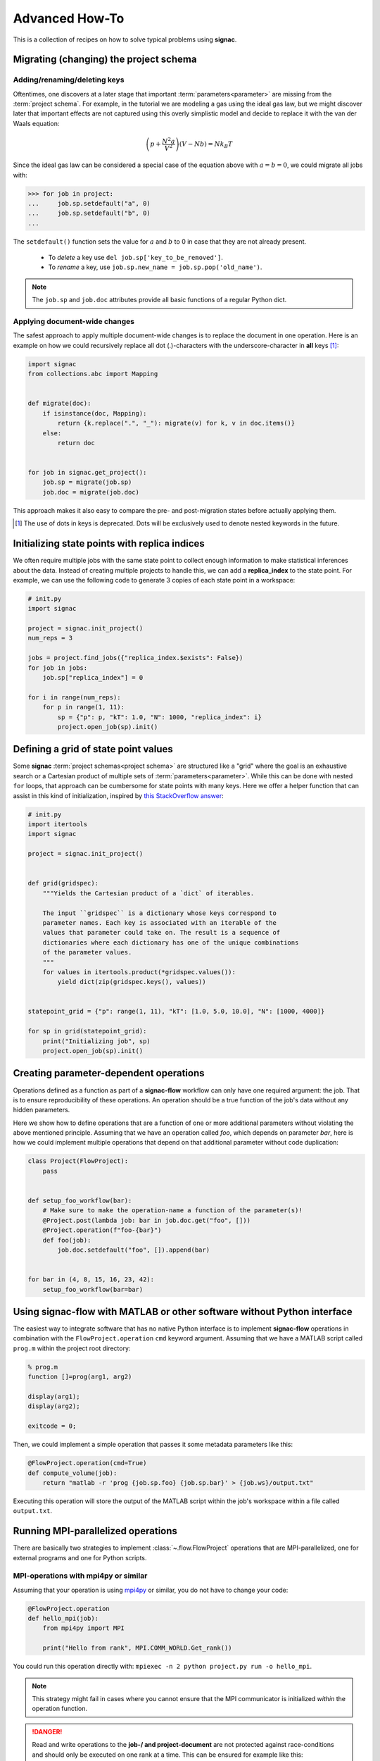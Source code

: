 .. _recipes:

===============
Advanced How-To
===============

This is a collection of recipes on how to solve typical problems using **signac**.

.. todo::

    Move all recipes below into a 'General' section once we have added more recipes.


Migrating (changing) the project schema
==========================================

Adding/renaming/deleting keys
-----------------------------

Oftentimes, one discovers at a later stage that important :term:`parameters<parameter>` are missing from the :term:`project schema`.
For example, in the tutorial we are modeling a gas using the ideal gas law, but we might discover later that important effects are not captured using this overly simplistic model and decide to replace it with the van der Waals equation:

.. math::

   \left(p + \frac{N^2 a}{V^2}\right) \left(V - Nb \right) = N k_B T

Since the ideal gas law can be considered a special case of the equation above with :math:`a=b=0`, we could migrate all jobs with:

.. code-block:: pycon

    >>> for job in project:
    ...     job.sp.setdefault("a", 0)
    ...     job.sp.setdefault("b", 0)
    ...

The ``setdefault()`` function sets the value for :math:`a` and :math:`b` to 0 in case that they are not already present.

 * To *delete* a key use ``del job.sp['key_to_be_removed']``.
 * To *rename* a key, use ``job.sp.new_name = job.sp.pop('old_name')``.

.. note::

    The ``job.sp`` and ``job.doc`` attributes provide all basic functions  of a regular Python dict.


.. _document-wide-migration:

Applying document-wide changes
------------------------------

The safest approach to apply multiple document-wide changes is to replace the document in one operation.
Here is an example on how we could recursively replace all dot (.)-characters with the underscore-character in **all** keys [#f1]_:

.. code-block:: python

    import signac
    from collections.abc import Mapping


    def migrate(doc):
        if isinstance(doc, Mapping):
            return {k.replace(".", "_"): migrate(v) for k, v in doc.items()}
        else:
            return doc


    for job in signac.get_project():
        job.sp = migrate(job.sp)
        job.doc = migrate(job.doc)

This approach makes it also easy to compare the pre- and post-migration states before actually applying them.

.. [#f1] The use of dots in keys is deprecated. Dots will be exclusively used to denote nested keywords in the future.

Initializing state points with replica indices
==============================================

We often require multiple jobs with the same state point to collect enough information to make statistical inferences about the data. Instead of creating multiple projects to handle this, we can add a **replica_index** to the state point. For example, we can use the following code to generate 3 copies of each state point in a workspace:

.. code-block:: python

    # init.py
    import signac

    project = signac.init_project()
    num_reps = 3

    jobs = project.find_jobs({"replica_index.$exists": False})
    for job in jobs:
        job.sp["replica_index"] = 0

    for i in range(num_reps):
        for p in range(1, 11):
            sp = {"p": p, "kT": 1.0, "N": 1000, "replica_index": i}
            project.open_job(sp).init()

Defining a grid of state point values
=====================================

Some **signac** :term:`project schemas<project schema>` are structured like a "grid" where the goal is an exhaustive search or a Cartesian product of multiple sets of :term:`parameters<parameter>`. While this can be done with nested ``for`` loops, that approach can be cumbersome for state points with many keys. Here we offer a helper function that can assist in this kind of initialization, inspired by `this StackOverflow answer <https://stackoverflow.com/a/5228294>`__:

.. code-block:: python

    # init.py
    import itertools
    import signac

    project = signac.init_project()


    def grid(gridspec):
        """Yields the Cartesian product of a `dict` of iterables.

        The input ``gridspec`` is a dictionary whose keys correspond to
        parameter names. Each key is associated with an iterable of the
        values that parameter could take on. The result is a sequence of
        dictionaries where each dictionary has one of the unique combinations
        of the parameter values.
        """
        for values in itertools.product(*gridspec.values()):
            yield dict(zip(gridspec.keys(), values))


    statepoint_grid = {"p": range(1, 11), "kT": [1.0, 5.0, 10.0], "N": [1000, 4000]}

    for sp in grid(statepoint_grid):
        print("Initializing job", sp)
        project.open_job(sp).init()

Creating parameter-dependent operations
=======================================

Operations defined as a function as part of a **signac-flow** workflow can only have one required argument: the job.
That is to ensure reproducibility of these operations.
An operation should be a true function of the job's data without any hidden parameters.

Here we show how to define operations that are a function of one or more additional parameters without violating the above mentioned principle.
Assuming that we have an operation called *foo*, which depends on parameter *bar*, here is how we could implement multiple operations that depend on that additional parameter without code duplication:

.. code-block:: python

    class Project(FlowProject):
        pass


    def setup_foo_workflow(bar):
        # Make sure to make the operation-name a function of the parameter(s)!
        @Project.post(lambda job: bar in job.doc.get("foo", []))
        @Project.operation(f"foo-{bar}")
        def foo(job):
            job.doc.setdefault("foo", []).append(bar)


    for bar in (4, 8, 15, 16, 23, 42):
        setup_foo_workflow(bar=bar)


.. _rec_external:

Using signac-flow with MATLAB or other software without Python interface
========================================================================

The easiest way to integrate software that has no native Python interface is to implement **signac-flow** operations in combination with the ``FlowProject.operation`` ``cmd`` keyword argument.
Assuming that we have a MATLAB script called ``prog.m`` within the project root directory:

.. code-block:: matlab

    % prog.m
    function []=prog(arg1, arg2)

    display(arg1);
    display(arg2);

    exitcode = 0;

Then, we could implement a simple operation that passes it some metadata parameters like this:

.. code-block:: python

    @FlowProject.operation(cmd=True)
    def compute_volume(job):
        return "matlab -r 'prog {job.sp.foo} {job.sp.bar}' > {job.ws}/output.txt"

Executing this operation will store the output of the MATLAB script within the job's workspace within a file called ``output.txt``.

.. todo::

    Show how to use signac to initialize from the command line, or point to the signac docs for doing this.
    Clarify that in principle the only Python needed is the definition of the bash command as a string returned from a decorated Python function.


Running MPI-parallelized operations
===================================

There are basically two strategies to implement :class:`~.flow.FlowProject` operations that are MPI-parallelized, one for external programs and one for Python scripts.

MPI-operations with mpi4py or similar
-------------------------------------

Assuming that your operation is using `mpi4py`_ or similar, you do not have to change your code:

.. _mpi4py: https://mpi4py.readthedocs.io/

.. code-block:: python

    @FlowProject.operation
    def hello_mpi(job):
        from mpi4py import MPI

        print("Hello from rank", MPI.COMM_WORLD.Get_rank())

You could run this operation directly with: ``mpiexec -n 2 python project.py run -o hello_mpi``.

.. note::

    This strategy might fail in cases where you cannot ensure that the MPI communicator is initialized *within* the operation function.

.. danger::

    Read and write operations to the **job-/ and project-document** are not protected
    against race-conditions and should only be executed on one rank at a time.
    This can be ensured for example like this:

    .. code-block:: python

        from mpi4py import MPI

        comm = MPI.COMM_WORLD

        if comm.Get_rank() == 0:
            job.doc.foo = "abc"
        comm.barrier()


MPI-operations using the command line
-------------------------------------

Alternatively, you can implement an MPI-parallelized operation with the ``cmd`` keyword argument of the ``FlowProject.operation`` decorator.
This strategy lets you define the number of ranks directly within the code and is also the only possible strategy when integrating external programs without a Python interface.

Assuming that we have an MPI-parallelized program named ``my_program``, which expects an input file as its first argument and which we want to run on two ranks, we could implement the operation like this:

.. code-block:: python

    @FlowProject.operation(cmd=True, directives={"np": 2})
    def hello_mpi(job):
        return "mpiexec -n 2 mpi_program {job.ws}/input_file.txt"

The ``cmd`` keyword argument instructs **signac-flow** to interpret the operation as a command rather than a Python function.
The ``directives`` keyword argument provides additional instructions on how to execute this operation.
However, some script templates, including those designed for HPC cluster submissions, will use the value provided by the ``np`` key to compute the required compute ranks for a specific submission.

.. todo::
    Once we have templates documentation, point to it here.
    Clarify that np is just a flow convention.

.. tip::

  You do not have to *hard-code* the number of ranks, it may be a function of the job, *e.g.*: ``FlowProject.operation(directives={"np": lambda job: job.sp.system_size // 1000})``.


MPI-operations with custom script templates
-------------------------------------------

Finally, instead of modifying the operation implementation, you could use a custom script template, such as this one:

.. code-block:: bash

    {% extends base_script %}
    {% block body %}
    {% for operation in operations %}
    mpiexec -n {{ operation.directives.np }} operation.cmd
    {% endfor %}
    {% endblock %}

Storing the above template in a file called ``templates/script.sh`` within your project root directory will prepend *every* operation command with ``mpiexec`` and so on.

Forcing the execution of a specific operation for debugging
===========================================================

Sometimes it is necessary to repeatedly run a specific operation although it is not technically eligible for execution.
The easiest way to do so is to temporarily add the ``@FlowProject.post.never`` post-condition to that specific operation definition.
Like the name implies, the ``post.never`` condition is *never* true, so as long as the pre-conditions are met, that operation is *always* eligible for execution.
For example:

.. code-block:: python

    # [...]


    @Project.pre.after(bar)
    @Project.post.isfile("foo.txt")
    @Project.post.never  # TODO: Remove after debugging
    @Project.operation
    def foo(job):
        pass
        # ...

Then you could execute the operation for a hypothetical job with id *abc123*, for example with ``$ python project.py run -o foo -j abc123``, irrespective of whether the ``foo.txt`` file exists or not.

Running in containerized environments
=====================================

.. _docker: https://www.docker.com/
.. _singularity: https://sylabs.io/docs/

Using **signac-flow** in combination with container systems such as docker_ or singularity_ is easily achieved by modifying the ``executable`` *directive*.
For example, assuming that we wanted to use a singularity container named ``software.simg``, which is placed within the project root directory, we use the following directive to specify that a given operation is to be executed within then container:

.. code-block:: jinja

    @Project.operation(directives={"executable": "singularity exec software.simg python"})
    def containerized_operation(job):
        pass

If you are using the ``run`` command for execution, simply execute the whole script in the container:

.. code-block:: bash

    $ singularity exec software.simg python project.py run


.. attention::

    Many cluster environments will not allow you to **submit** jobs to the scheduler using the container image.
    This means that the actual submission, (e.g. ``python project.py submit`` or similar) will need to be executed with a **local** Python executable.

    To avoid issues with dependencies that are only available in the container image, move imports into the operation function.
    Condition functions will be executed during the submission process to determine *what* to submit, so dependencies for those must be installed into the local environment as well.

.. tip::

    You can define a decorator that can be reused like this:

    .. code-block:: python

        def on_container(func):
            return flow.directives(executable="singularity exec software.simg python")(func)


        @on_container
        @Project.operation
        def containerized_operation(job):
            pass

.. todo::

    Advanced Workflows

      1. How to do hyperparameter optimization for your awesome ML application.
      2. How to implement branched workflows.
      3. How to implement a dynamic data space (*e.g.* add jobs on-the-fly).
      4. How to implement aggregation operations.

    Parallel and Super Computing

      1. How to run and submit MPI operations.
      2. How to adjust your submit script header.
      3. How to submit a bundle of operations to a cluster.
      4. How to synchronize between two different compute environments.
      5. How to use **signac** in combination with a docker/singularity container.

Using multiple execution environments for operations
====================================================

Suppose that for a given project you wanted to run jobs on multiple
supercomputers, your laptop, and your desktop. On each of these different
machines, different operation directives may be needed. The :py:class:`FlowGroup`
class provides a mechanism to easily specify the different requirements of each
different environment.

.. code-block:: python

    # project.py
    from flow import FlowProject, directives


    class Project(FlowProject):
        pass


    supercomputer = Project.make_group(name="supercomputer")
    laptop = Project.make_group(name="laptop")
    desktop = Project.make_group(name="desktop")


    @supercomputer(
        directives={
            "ngpu": 4,
            "executable": "singularity exec --nv /path/to/container python",
        }
    )
    @laptop(directives={"ngpu": 0})
    @desktop(directives={"ngpu": 1})
    @Project.operation
    def op1(job):
        pass


    @supercomputer(
        directives=dict(nranks=40, executable="singularity exec /path/to/container python")
    )
    @laptop(directives={"nranks": 4})
    @desktop(directives={"nranks": 8})
    @Project.operation
    def op2(job):
        pass


    if __name__ == "__main__":
        Project().main()


.. tip::

   Sometimes, a machine should only run certain operations. To specify that an
   operation should only run on certain machines, only decorate the operation
   with the groups for the 'right' machine(s).

.. tip::

   To test operations with a small interactive job, a 'test' group can be used
   to ensure that the operations do not try to run on multiple cores or GPUs.

Passing command line options to operations run in a container or other environment
==================================================================================

When executing an operation in a container (e.g. Singularity or Docker) or a different environment,
the operation will not receive command line flags from the submitting process. ``FlowGroups`` can be
used to pass options to an ``exec`` command. This example shows how to use the ``run_options``
argument to tell an operation executed in a container to run in debug mode.

.. code-block:: python

    # project.py
    from flow import FlowProject


    class Project(flow.FlowProject):
        pass


    # Anything in run_options will be passed to the forked exec command when the operation is run.
    # Here we just pass the debug flag.
    debug = Project.make_group("debug", run_options="--debug")


    @debug
    @Project.post.isfile("a.txt")
    @Project.operation(directives={"executable": "/path/to/container exec python3"})
    def op1(job):
        with open(job.fn("a.txt"), "w") as fh:
            fh.write("hello world")


    if __name__ == "__main__":
        Project().main()


To run the operation with debugging, run the group called "debug" with ``python3 project.py run -o
debug``.

